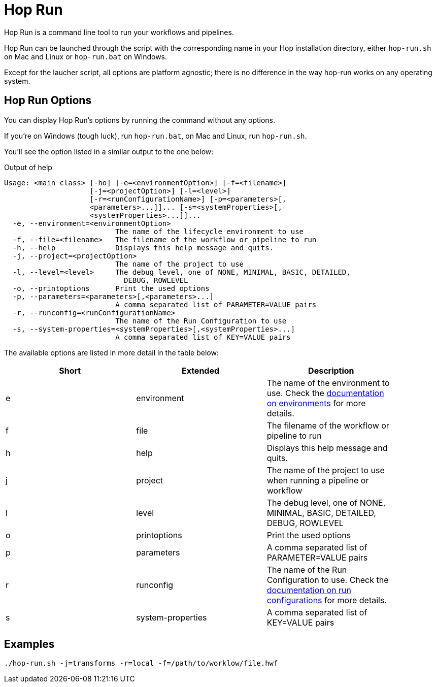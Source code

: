 ////
Licensed to the Apache Software Foundation (ASF) under one
or more contributor license agreements.  See the NOTICE file
distributed with this work for additional information
regarding copyright ownership.  The ASF licenses this file
to you under the Apache License, Version 2.0 (the
"License"); you may not use this file except in compliance
with the License.  You may obtain a copy of the License at
  http://www.apache.org/licenses/LICENSE-2.0
Unless required by applicable law or agreed to in writing,
software distributed under the License is distributed on an
"AS IS" BASIS, WITHOUT WARRANTIES OR CONDITIONS OF ANY
KIND, either express or implied.  See the License for the
specific language governing permissions and limitations
under the License.
////
[[HopRun]]
:imagesdir: ../assets/images
:description: Hop Run is a command line tool to run your workflows and pipelines. Hop Run can be launched through the script with the corresponding name in your Hop installation directory, either `hop-run.sh` on Mac and Linux or `hop-run.bat` on Windows. Except for the laucher script, all options are platform agnostic; there is no difference in the way hop-run works on any operating system.
= Hop Run

Hop Run is a command line tool to run your workflows and pipelines.

Hop Run can be launched through the script with the corresponding name in your Hop installation directory, either `hop-run.sh` on Mac and Linux or `hop-run.bat` on Windows.

Except for the laucher script, all options are platform agnostic; there is no difference in the way hop-run works on any operating system.


== Hop Run Options

You can display Hop Run's options by running the command without any options.

If you're on Windows (tough luck), run `hop-run.bat`, on Mac and Linux, run `hop-run.sh`.

You'll see the option listed in a similar output to the one below:

.Output of help
[source,bash]
----
Usage: <main class> [-ho] [-e=<environmentOption>] [-f=<filename>]
                    [-j=<projectOption>] [-l=<level>]
                    [-r=<runConfigurationName>] [-p=<parameters>[,
                    <parameters>...]]... [-s=<systemProperties>[,
                    <systemProperties>...]]...
  -e, --environment=<environmentOption>
                          The name of the lifecycle environment to use
  -f, --file=<filename>   The filename of the workflow or pipeline to run
  -h, --help              Displays this help message and quits.
  -j, --project=<projectOption>
                          The name of the project to use
  -l, --level=<level>     The debug level, one of NONE, MINIMAL, BASIC, DETAILED,
                            DEBUG, ROWLEVEL
  -o, --printoptions      Print the used options
  -p, --parameters=<parameters>[,<parameters>...]
                          A comma separated list of PARAMETER=VALUE pairs
  -r, --runconfig=<runConfigurationName>
                          The name of the Run Configuration to use
  -s, --system-properties=<systemProperties>[,<systemProperties>...]
                          A comma separated list of KEY=VALUE pairs
----

The available options are listed in more detail in the table below:

[width="90%",options="header"]
|===
|Short|Extended|Description
|e|environment|The name of the environment to use.
Check the xref:projects/projects-environments.adoc[documentation on environments] for more details.
|f|file|The filename of the workflow or pipeline to run
|h|help|Displays this help message and quits.
|j|project|The name of the project to use when running a pipeline or workflow
|l|level|The debug level, one of NONE, MINIMAL, BASIC, DETAILED, DEBUG, ROWLEVEL
|o|printoptions|Print the used options
|p|parameters|A comma separated list of PARAMETER=VALUE pairs
|r|runconfig|The name of the Run Configuration to use.
Check the xref:pipeline/pipeline-run-configurations/pipeline-run-configurations.adoc[documentation on run configurations] for more details.
|s|system-properties|A comma separated list of KEY=VALUE pairs
|===

== Examples

----
./hop-run.sh -j=transforms -r=local -f=/path/to/worklow/file.hwf
----
